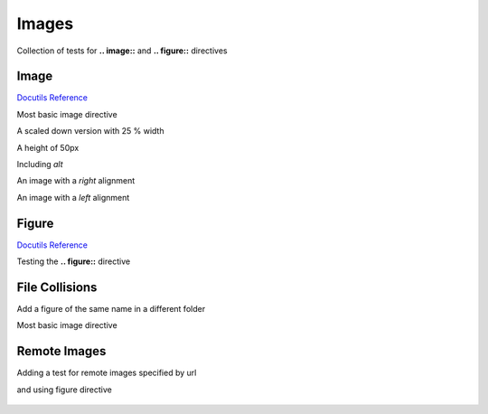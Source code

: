 Images
======

Collection of tests for **.. image::** and **.. figure::** directives

Image
-----

`Docutils Reference <http://docutils.sourceforge.net/docs/ref/rst/directives.html#images>`__

Most basic image directive

.. image:: _static/hood.jpg

A scaled down version with 25 % width

.. image:: _static/hood.jpg
   :width: 25 %

A height of 50px

.. image:: _static/hood.jpg
   :height: 50px

Including *alt*

.. image:: _static/hood.jpg
   :alt: A Mountain View

An image with a *right* alignment

.. image:: _static/hood.jpg
   :scale: 75 %
   :align: right

An image with a *left* alignment

.. image:: _static/hood.jpg
   :scale: 50 %
   :align: left

Figure
------

`Docutils Reference <http://docutils.sourceforge.net/docs/ref/rst/directives.html#figure>`__

Testing the **.. figure::** directive

.. figure:: _static/hood.jpg
   :scale: 50 %

File Collisions
---------------

Add a figure of the same name in a different folder

Most basic image directive

.. image:: _static/level1/hood.jpg

Remote Images
-------------

Adding a test for remote images specified by url

.. image:: https://s3-ap-southeast-2.amazonaws.com/assets.quantecon.org/img/sloan_logo.png

and using figure directive

.. figure:: https://s3-ap-southeast-2.amazonaws.com/assets.quantecon.org/img/sloan_logo.png
   :scale: 50 %